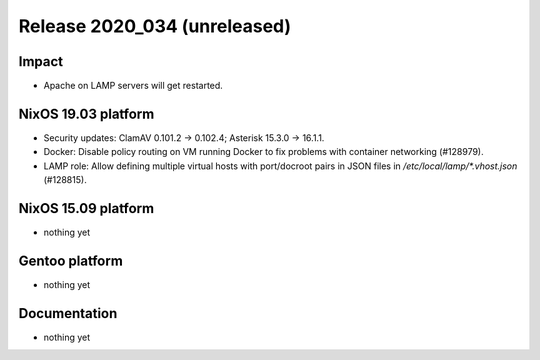 .. XXX update on release :Publish Date: YYYY-MM-DD

Release 2020_034 (unreleased)
-----------------------------

Impact
^^^^^^

* Apache on LAMP servers will get restarted.


NixOS 19.03 platform
^^^^^^^^^^^^^^^^^^^^

* Security updates: ClamAV 0.101.2 -> 0.102.4; Asterisk 15.3.0 -> 16.1.1.

* Docker: Disable policy routing on VM running Docker to fix problems with
  container networking (#128979).

* LAMP role: Allow defining multiple virtual hosts with port/docroot pairs in
  JSON files in `/etc/local/lamp/*.vhost.json` (#128815).


NixOS 15.09 platform
^^^^^^^^^^^^^^^^^^^^

* nothing yet


Gentoo platform
^^^^^^^^^^^^^^^

* nothing yet


Documentation
^^^^^^^^^^^^^

* nothing yet


.. vim: set spell spelllang=en:
